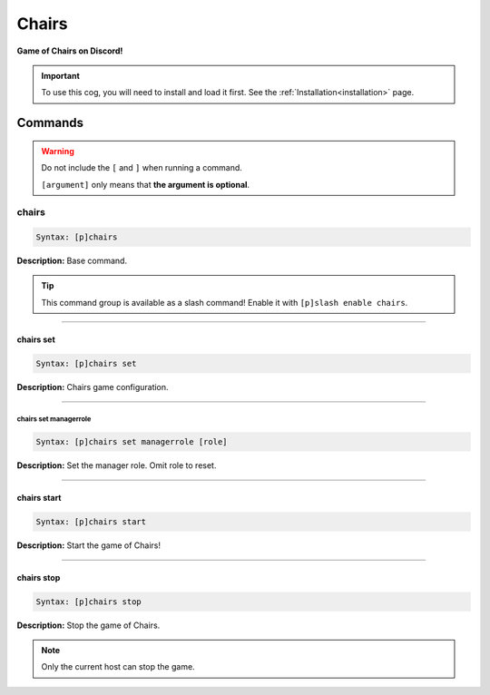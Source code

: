 .. _chairs:

******
Chairs
******
**Game of Chairs on Discord!**

.. important::
    To use this cog, you will need to install and load it first.
    See the :ref:`Installation<installation>` page.

========
Commands
========

.. warning::
    Do not include the ``[`` and ``]`` when running a command.

    ``[argument]`` only means that **the argument is optional**.

------
chairs
------

.. code-block:: yaml

    Syntax: [p]chairs

**Description:** Base command.

.. tip::
    This command group is available as a slash command! Enable it with ``[p]slash enable chairs``.

----

^^^^^^^^^^
chairs set
^^^^^^^^^^

.. code-block:: yaml

    Syntax: [p]chairs set

**Description:** Chairs game configuration.

----

""""""""""""""""""""""
chairs set managerrole
""""""""""""""""""""""

.. code-block:: yaml

    Syntax: [p]chairs set managerrole [role]

**Description:** Set the manager role. Omit role to reset.

----

^^^^^^^^^^^^
chairs start
^^^^^^^^^^^^

.. code-block:: yaml

    Syntax: [p]chairs start

**Description:** Start the game of Chairs!

----

^^^^^^^^^^^
chairs stop
^^^^^^^^^^^

.. code-block:: yaml

    Syntax: [p]chairs stop

**Description:** Stop the game of Chairs.

.. note::
    Only the current host can stop the game.